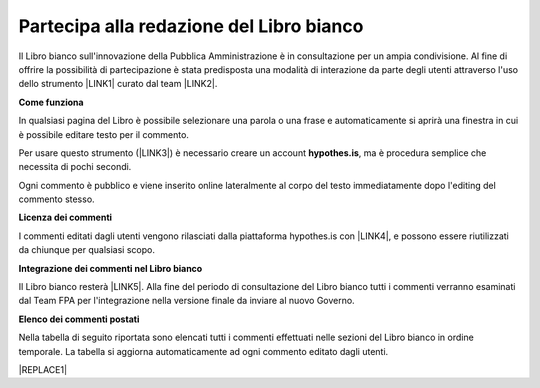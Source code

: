 
.. _h7a354522b2af3220593d396f11491d:

Partecipa alla redazione del Libro bianco
#########################################

Il Libro bianco sull'innovazione della Pubblica Amministrazione è in consultazione per un ampia condivisione. Al fine di offrire la possibilità di partecipazione è stata predisposta una modalità di interazione da parte degli utenti attraverso l'uso dello strumento \ |LINK1|\  curato dal team \ |LINK2|\ . 

\ |STYLE0|\ 

In qualsiasi pagina del Libro è possibile selezionare una parola o una frase e automaticamente si aprirà una finestra in cui è possibile editare testo per il commento.

Per usare questo strumento (\ |LINK3|\ ) è necessario creare un account \ |STYLE1|\ , ma è procedura semplice che necessita di pochi secondi.

Ogni commento è pubblico e viene inserito online lateralmente al corpo del testo immediatamente dopo l'editing del commento stesso.

\ |IMG1|\ 

\ |STYLE2|\ 

I commenti editati dagli utenti vengono rilasciati dalla piattaforma hypothes.is con \ |LINK4|\ , e possono essere riutilizzati da chiunque per qualsiasi scopo.

\ |STYLE3|\ 

Il Libro bianco resterà \ |LINK5|\ . Alla fine del periodo di consultazione del Libro bianco tutti i commenti verranno esaminati dal Team FPA per l'integrazione nella versione finale da inviare al nuovo Governo.

\ |STYLE4|\ 

Nella tabella di seguito riportata sono elencati tutti i commenti effettuati nelle sezioni del Libro bianco in ordine temporale. La tabella si aggiorna automaticamente ad ogni commento editato dagli utenti.

|REPLACE1|


.. bottom of content


.. |STYLE0| replace:: **Come funziona**

.. |STYLE1| replace:: **hypothes.is**

.. |STYLE2| replace:: **Licenza dei commenti**

.. |STYLE3| replace:: **Integrazione dei commenti nel Libro bianco**

.. |STYLE4| replace:: **Elenco dei commenti postati**


.. |REPLACE1| raw:: html

    <iframe width="100%" height="500px" frameBorder="0" src="https://docs.google.com/spreadsheets/d/e/2PACX-1vSWEb8M42_WhXppQr1UCIRXQ-7Cuw_xpBCCUyzr-t-mOqGbGmVCcM5Ckp5gQR7Uvqc_0K_wbqJIxrWB/pubhtml?gid=0&single=true"></iframe>

.. |LINK1| raw:: html

    <a href="https://via.hypothes.is" target="_blank">via.hypothes.is</a>

.. |LINK2| raw:: html

    <a href="https://web.hypothes.is" target="_blank">web.hypothes.is</a>

.. |LINK3| raw:: html

    <a href="https://via.hypothes.is" target="_blank">via.hypothes.is</a>

.. |LINK4| raw:: html

    <a href="http://creativecommons.org/publicdomain/zero/1.0/" target="_blank">licenza CC 0 (pubblico dominio)</a>

.. |LINK5| raw:: html

    <a href="http://www.forumpa.it/riforma-pa/libro-bianco-sullinnovazione-ora-in-consultazione-pubblica" target="_blank">in consultazione pubblica fino al 15 settembre 2018</a>


.. |IMG1| image:: static/partecipazione-libro-bianco_1.png
   :height: 272 px
   :width: 601 px
